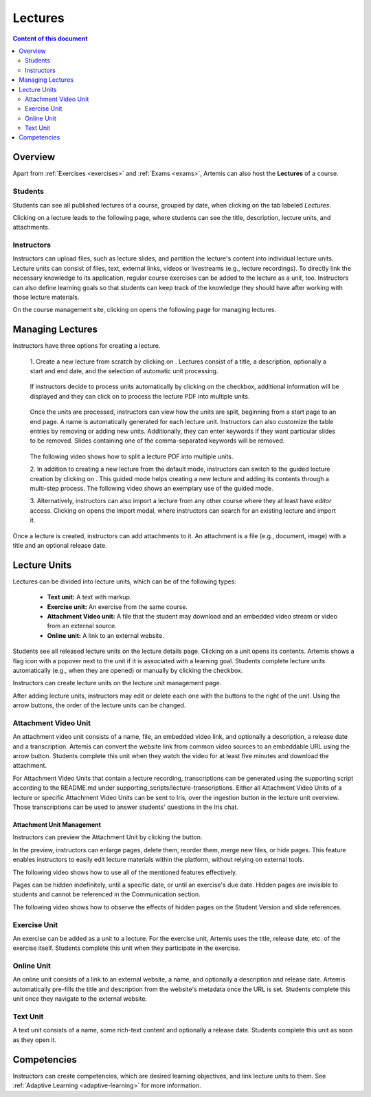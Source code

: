.. _lectures:

Lectures
========

.. contents:: Content of this document
    :local:
    :depth: 2

Overview
--------
Apart from :ref:`Exercises <exercises>` and :ref:`Exams <exams>`, Artemis can also host the **Lectures** of a course.

Students
^^^^^^^^

Students can see all published lectures of a course, grouped by date, when clicking on the tab labeled *Lectures*.

|lectures-overview|

Clicking on a lecture leads to the following page, where students can see the title, description, lecture units, and attachments.

|lecture-details|

Instructors
^^^^^^^^^^^
Instructors can upload files, such as lecture slides, and partition the lecture's content into individual lecture units.
Lecture units can consist of files, text, external links, videos or livestreams (e.g., lecture recordings).
To directly link the necessary knowledge to its application, regular course exercises can be added to the lecture as a unit, too.
Instructors can also define learning goals so that students can keep track of the knowledge they should have after working with those lecture materials.

On the course management site, clicking on |lectures-management-btn| opens the following page for managing lectures.

|lectures-management|

Managing Lectures
-----------------

Instructors have three options for creating a lecture.

    1. Create a new lecture from scratch by clicking on |create-lecture-btn|.
    Lectures consist of a title, a description, optionally a start and end date, and the selection of automatic unit processing.

        |create-lecture|

    If instructors decide to process units automatically by clicking on the |process-units-checkbox| checkbox, additional information will be displayed
    and they can click on |process-units-btn| to process the lecture PDF into multiple units.

       |automatic-unit-processing|

    Once the units are processed, instructors can view how the units are split, beginning from a start page to an end page. A name is automatically generated for each lecture unit.
    Instructors can also customize the table entries by removing or adding new units. Additionally, they can enter keywords if they want particular slides
    to be removed. Slides containing one of the comma-separated keywords will be removed.

       |processed-lecture-units|

    The following video shows how to split a lecture PDF into multiple units.

    .. raw:: html

        <iframe src="https://live.rbg.tum.de/w/artemisintro/40577?video_only=1&t=0" allowfullscreen="1" frameborder="0" width="600" height="350">
            Watch this video on TUM-Live.
        </iframe>

    2. In addition to creating a new lecture from the default mode, instructors can switch to the guided lecture creation by clicking on |switch-to-guided-mode-btn|.
    This guided mode helps creating a new lecture and adding its contents through a multi-step process. The following video shows an exemplary use of the guided mode.

    .. raw:: html

        <iframe src="https://live.rbg.tum.de/w/artemisintro/26853?video_only=1&t=0" allowfullscreen="1" frameborder="0" width="600" height="400">
            Watch this video on TUM-Live.
        </iframe>

    3. Alternatively, instructors can also import a lecture from any other course where they at least have *editor* access.
    Clicking on |import-lecture-btn| opens the import modal, where instructors can search for an existing lecture and import it.

        |import-lecture|

Once a lecture is created, instructors can add attachments to it.
An attachment is a file (e.g., document, image) with a title and an optional release date.

|create-attachment|

Lecture Units
-------------

Lectures can be divided into lecture units, which can be of the following types:

    * **Text unit:** A text with markup.
    * **Exercise unit:** An exercise from the same course.
    * **Attachment Video unit:** A file that the student may download and an embedded video stream or video from an external source.
    * **Online unit:** A link to an external website.

Students see all released lecture units on the lecture details page.
Clicking on a unit opens its contents.
Artemis shows a flag icon with a popover next to the unit if it is associated with a learning goal.
Students complete lecture units automatically (e.g., when they are opened) or manually by clicking the checkbox.

|lecture-details|

Instructors can create lecture units on the lecture unit management page.

|units-management-empty|

After adding lecture units, instructors may edit or delete each one with the buttons to the right of the unit.
Using the arrow buttons, the order of the lecture units can be changed.

|units-management|

Attachment Video Unit
^^^^^^^^^^^^^^^^^^^^^
An attachment video unit consists of a name, file, an embedded video link, and optionally a description, a release date and a transcription.
Artemis can convert the website link from common video sources to an embeddable URL using the arrow button.
Students complete this unit when they watch the video for at least five minutes and download the attachment.

For Attachment Video Units that contain a lecture recording, transcriptions can be generated using the supporting script
according to the README.md under supporting_scripts/lecture-transcriptions.
Either all Attachment Video Units of a lecture or specific Attachment Video Units can be sent to Iris, over the ingestion button in the lecture unit overview.
Those transcriptions can be used to answer students' questions in the Iris chat.

|create-attachment-video-unit|

Attachment Unit Management
""""""""""""""""""""""""""
Instructors can preview the Attachment Unit by clicking the |view-attachment-unit-btn| button.

|view-attachment-unit|

In the preview, instructors can enlarge pages, delete them, reorder them, merge new files, or hide pages. This feature enables instructors to easily edit lecture materials within the platform, without relying on external tools.

The following video shows how to use all of the mentioned features effectively.

.. raw:: html

    <iframe src="https://live.rbg.tum.de/w/artemisintro/59823?video_only=1&t=0" allowfullscreen="1" frameborder="0" width="600" height="350">
        Watch this video on TUM-Live.
    </iframe>

Pages can be hidden indefinitely, until a specific date, or until an exercise's due date. Hidden pages are invisible to students and cannot be referenced in the Communication section.

The following video shows how to observe the effects of hidden pages on the Student Version and slide references.

.. raw:: html

    <iframe src="https://live.rbg.tum.de/w/artemisintro/59826?video_only=1&t=0" allowfullscreen="1" frameborder="0" width="600" height="350">
        Watch this video on TUM-Live.
    </iframe>

Exercise Unit
^^^^^^^^^^^^^
An exercise can be added as a unit to a lecture.
For the exercise unit, Artemis uses the title, release date, etc. of the exercise itself.
Students complete this unit when they participate in the exercise.

|create-exercise-unit|

Online Unit
^^^^^^^^^^^
An online unit consists of a link to an external website, a name, and optionally a description and release date.
Artemis automatically pre-fills the title and description from the website's metadata once the URL is set.
Students complete this unit once they navigate to the external website.

|create-online-unit|

Text Unit
^^^^^^^^^
A text unit consists of a name, some rich-text content and optionally a release date.
Students complete this unit as soon as they open it.

|create-text-unit|

Competencies
--------------

Instructors can create competencies, which are desired learning objectives, and link lecture units to them.
See :ref:`Adaptive Learning <adaptive-learning>` for more information.


.. |lectures-overview| image:: lectures/lectures-overview.png
    :width: 1000
.. |lecture-details| image:: lectures/lecture-details.png
    :width: 1000
.. |lectures-management| image:: lectures/lectures-management.png
    :width: 1000
.. |lectures-management-btn| image:: lectures/lectures-management-button.png
    :width: 80
.. |create-lecture| image:: lectures/create-lecture.png
    :width: 1000
.. |create-lecture-btn| image:: lectures/create-lecture-button.png
    :width: 120
.. |switch-to-guided-mode-btn| image:: lectures/switch-to-guided-mode-button.png
    :width: 160
.. |create-attachment| image:: lectures/create-attachment.png
    :width: 1000
.. |import-lecture| image:: lectures/import-lecture.png
    :width: 1000
.. |import-lecture-btn| image:: lectures/import-lecture-button.png
    :width: 120
.. |units-management-empty| image:: lectures/units-management-empty.png
    :width: 1000
.. |units-management| image:: lectures/units-management.png
    :width: 1000
.. |create-online-unit| image:: lectures/create-online-unit.png
    :width: 1000
.. |create-text-unit| image:: lectures/create-text-unit.png
    :width: 1000
.. |create-video-unit| image:: lectures/create-video-unit.png
    :width: 1000
.. |create-attachment-video-unit| image:: lectures/create-attachment-video-unit.png
    :width: 1000
.. |admin-page-transcription-upload| image:: lectures/admin-page-transcription-upload.png
    :width: 1000
.. |send-all-lectures-to-iris| image:: lectures/send-all-lectures-to-iris.png
    :width: 1000
.. |send-one-unit-iris| image:: lectures/send-one-unit-iris.png
    :width: 1000
.. |view-attachment-unit-btn| image:: lectures/view-attachment-unit-btn.png
    :width: 80
.. |view-attachment-unit| image:: lectures/view-attachment-unit.png
    :width: 1000
.. |create-exercise-unit| image:: lectures/create-exercise-unit.png
    :width: 1000
.. |process-units-checkbox| image:: lectures/process-units-checkbox.png
   :width: 120
.. |process-units-btn| image:: lectures/process-units-btn.png
   :width: 120
.. |processed-lecture-units| image:: lectures/processed-lecture-units.png
   :width: 1000
.. |automatic-unit-processing| image:: lectures/automatic-unit-processing.png
   :width: 1000
